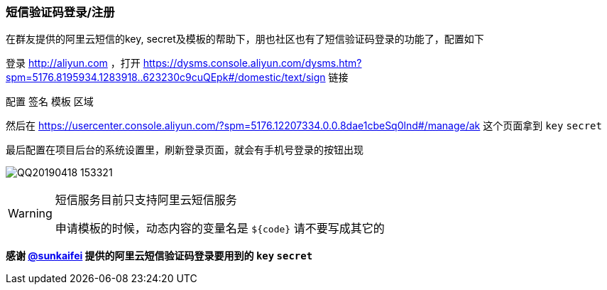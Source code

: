 // tag::main[]

=== 短信验证码登录/注册

在群友提供的阿里云短信的key, secret及模板的帮助下，朋也社区也有了短信验证码登录的功能了，配置如下

登录 http://aliyun.com ，打开 https://dysms.console.aliyun.com/dysms.htm?spm=5176.8195934.1283918..623230c9cuQEpk#/domestic/text/sign 链接

配置 `签名` `模板` `区域`

然后在 https://usercenter.console.aliyun.com/?spm=5176.12207334.0.0.8dae1cbeSq0lnd#/manage/ak 这个页面拿到 `key` `secret`

最后配置在项目后台的系统设置里，刷新登录页面，就会有手机号登录的按钮出现

image:QQ20190418-153321.png[]

[WARNING]
====
短信服务目前只支持阿里云短信服务

申请模板的时候，动态内容的变量名是 `${code}` 请不要写成其它的
====

*感谢 https://github.com/sunkaifei[@sunkaifei] 提供的阿里云短信验证码登录要用到的 `key` `secret`*

// end::main[]
